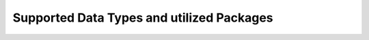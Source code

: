 .. _data_ref:

Supported Data Types and utilized Packages
===========================================================